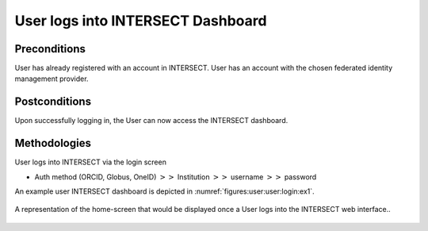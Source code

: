 .. _`intersect:arch:sos:user:interfaces:user:login`:

User logs into INTERSECT Dashboard
~~~~~~~~~~~~~~~~~~~~~~~~~~~~~~~~~~

.. _`intersect:arch:sos:user:interfaces:user:login:preconditions`:

Preconditions
^^^^^^^^^^^^^

User has already registered with an account in INTERSECT. User has an account with the chosen federated identity management provider.

.. _`intersect:arch:sos:user:interfaces:user:login:postconditions`:

Postconditions
^^^^^^^^^^^^^^

Upon successfully logging in, the User can now access the INTERSECT dashboard.

.. _`intersect:arch:sos:user:interfaces:user:login:methodologies`:

Methodologies
^^^^^^^^^^^^^

User logs into INTERSECT via the login screen

* Auth method (ORCID, Globus, OneID) :math:`>>` Institution :math:`>>` username :math:`>>` password

An example user INTERSECT dashboard is depicted in :numref:`figures:user:user:login:ex1`.

.. figure:: ./fig-userview-login-ex1.png
   :name: figures:user:user:login:ex1
   :width: 600
   :align: center
   :alt: An example interface

   A representation of the home-screen that would be displayed once a
   User logs into the INTERSECT web interface..
